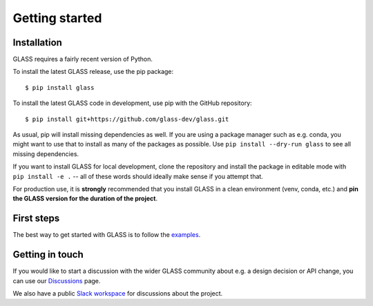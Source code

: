 
Getting started
===============

Installation
------------

GLASS requires a fairly recent version of Python.

To install the latest GLASS release, use the pip package::

    $ pip install glass

To install the latest GLASS code in development, use pip with the GitHub
repository::

    $ pip install git+https://github.com/glass-dev/glass.git

As usual, pip will install missing dependencies as well.  If you are using a
package manager such as e.g. conda, you might want to use that to install as
many of the packages as possible.  Use ``pip install --dry-run glass`` to see
all missing dependencies.

If you want to install GLASS for local development, clone the repository and
install the package in editable mode with ``pip install -e .`` -- all of these
words should ideally make sense if you attempt that.

For production use, it is **strongly** recommended that you install GLASS in a
clean environment (venv, conda, etc.) and **pin the GLASS version for the
duration of the project**.


First steps
-----------

The best way to get started with GLASS is to follow the examples__.

__ https://glass.readthedocs.io/projects/examples/


Getting in touch
----------------

If you would like to start a discussion with the wider GLASS community about
e.g. a design decision or API change, you can use our Discussions__ page.

__ https://github.com/orgs/glass-dev/discussions

We also have a public `Slack workspace`__ for discussions about the project.

__ https://glass-dev.github.io/slack

